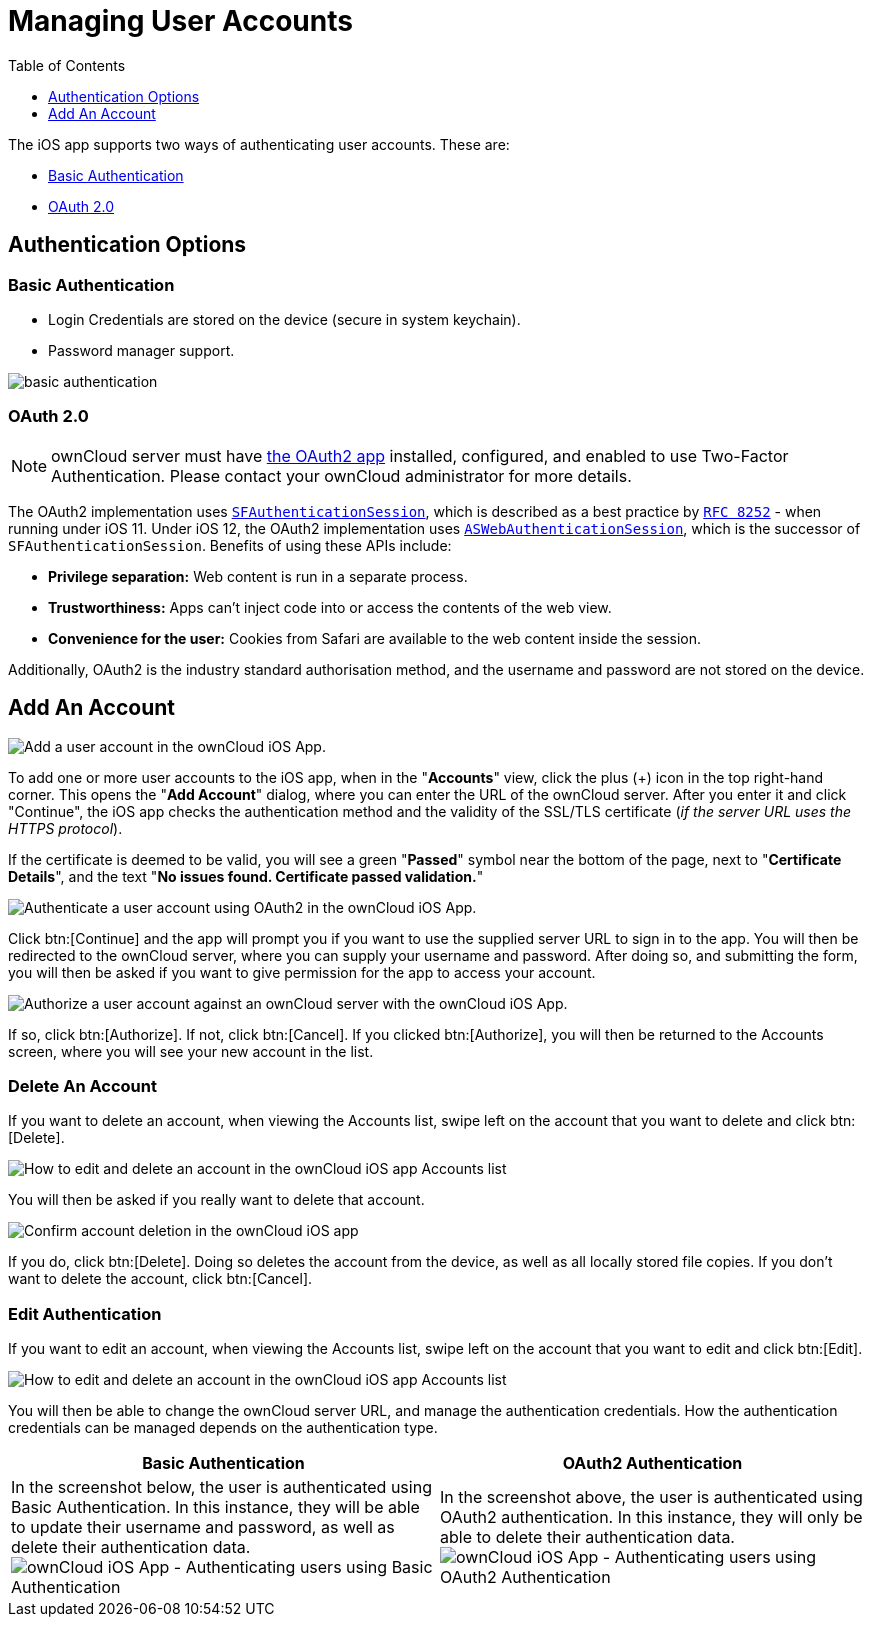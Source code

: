 = Managing User Accounts
:toc: right
:toclevels: 1
:keywords: user accounts, OAuth2 authentication, basic authentication, ownCloud iOS App
:description: This guide steps you through how to manage user accounts in ownCloud’s iOS app; including the authentication types, and how to add, update, remove, and delete user accounts.
:sfauthenticationsession-url: https://developer.apple.com/documentation/safariservices/sfauthenticationsession
:aswebauthenticationsession-url: https://developer.apple.com/documentation/authenticationservices/aswebauthenticationsession
:oauth2-app-url: https://marketplace.owncloud.com/apps/oauth2
:rfc-8252-url: https://tools.ietf.org/html/rfc8252#appendix-B.1

The iOS app supports two ways of authenticating user accounts. 
These are:

* xref:basic-authentication[Basic Authentication]
* xref:oauth-2-0[OAuth 2.0]

== Authentication Options

=== Basic Authentication

* Login Credentials are stored on the device (secure in system keychain).
* Password manager support.

image:02_basic_auth.png[basic authentication]

=== OAuth 2.0

[NOTE]
====
ownCloud server must have {oauth2-app-url}[the OAuth2 app] installed, configured, and enabled to use Two-Factor Authentication.
Please contact your ownCloud administrator for more details.
====

The OAuth2 implementation uses {sfauthenticationsession-url}[`SFAuthenticationSession`], which is described as a best practice by {rfc-8252-url}[`RFC 8252`] - when running under iOS 11. Under iOS 12, the OAuth2 implementation uses {aswebauthenticationsession-url}[`ASWebAuthenticationSession`], which is the successor of `SFAuthenticationSession`. Benefits of using these APIs include:

* *Privilege separation:* Web content is run in a separate process.
* *Trustworthiness:* Apps can't inject code into or access the contents of the web view.
* *Convenience for the user:* Cookies from Safari are available to the web content inside the session.

Additionally, OAuth2 is the industry standard authorisation method, and the username and password are not stored on the device.

== Add An Account

image:04_Account_1x.png[Add a user account in the ownCloud iOS App.]

To add one or more user accounts to the iOS app, when in the "*Accounts*" view, click the plus (+) icon in the top right-hand corner.
This opens the "*Add Account*" dialog, where you can enter the URL of the ownCloud server. 
After you enter it and click "Continue", the iOS app checks the authentication method and the validity of the SSL/TLS certificate (_if the server URL uses the HTTPS protocol_).

If the certificate is deemed to be valid, you will see a green "*Passed*" symbol near the bottom of the page, next to "*Certificate Details*", and the text "*No issues found. Certificate passed validation.*"

image:add-account-certificate-passed-validation.png[Authenticate a user account using OAuth2 in the ownCloud iOS App.]

Click btn:[Continue] and the app will prompt you if you want to use the supplied server URL to sign in to the app.
You will then be redirected to the ownCloud server, where you can supply your username and password.
After doing so, and submitting the form, you will then be asked if you want to give permission for the app to access your account. 

image:14_OAuth_Web_view_authorize.png[Authorize a user account against an ownCloud server with the ownCloud iOS App.]

If so, click btn:[Authorize]. 
If not, click btn:[Cancel].
If you clicked btn:[Authorize], you will then be returned to the Accounts screen, where you will see your new account in the list.

=== Delete An Account

If you want to delete an account, when viewing the Accounts list, swipe left on the account that you want to delete and click btn:[Delete].

image:edit-or-delete-account.png[How to edit and delete an account in the ownCloud iOS app Accounts list]

You will then be asked if you really want to delete that account. 

image:confirm-account-deletion.png[Confirm account deletion in the ownCloud iOS app]

If you do, click btn:[Delete]. 
Doing so deletes the account from the device, as well as all locally stored file copies.
If you don’t want to delete the account, click btn:[Cancel].

=== Edit Authentication	

If you want to edit an account, when viewing the Accounts list, swipe left on the account that you want to edit and click btn:[Edit].

image:edit-or-delete-account.png[How to edit and delete an account in the ownCloud iOS app Accounts list]

You will then be able to change the ownCloud server URL, and manage the authentication credentials.
How the authentication credentials can be managed depends on the authentication type.

[cols=",",options="header"]
|===
|Basic Authentication
|OAuth2 Authentication

|In the screenshot below, the user is authenticated using Basic Authentication.
In this instance, they will be able to update their username and password, as well as delete their authentication data.
image:07_Account_edit.png[ownCloud iOS App - Authenticating users using Basic Authentication]
|In the screenshot above, the user is authenticated using OAuth2 authentication.
In this instance, they will only be able to delete their authentication data.
image:edit-oauth2-authenticated-account.png[ownCloud iOS App - Authenticating users using OAuth2 Authentication]
|===
